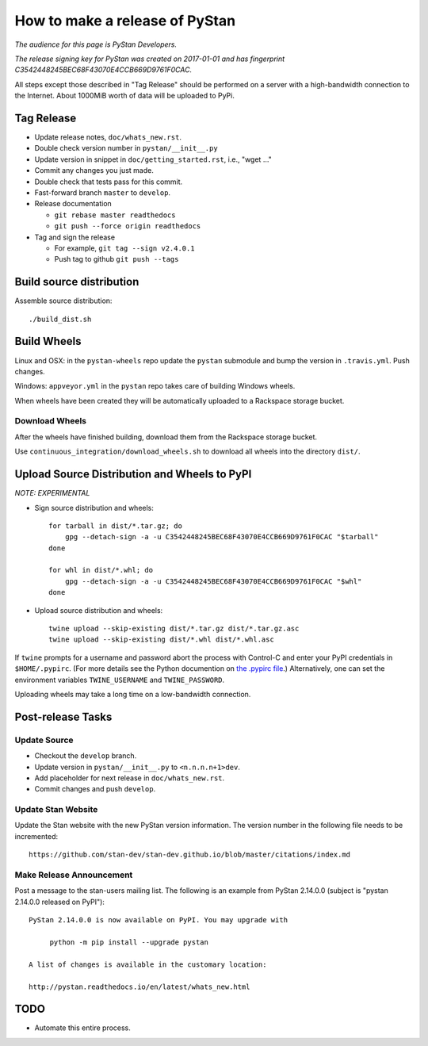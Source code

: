 ==================================
 How to make a release of PyStan
==================================

*The audience for this page is PyStan Developers.*

*The release signing key for PyStan was created on 2017-01-01 and has
fingerprint C3542448245BEC68F43070E4CCB669D9761F0CAC.*

All steps except those described in "Tag Release" should be performed on a
server with a high-bandwidth connection to the Internet. About 1000MiB worth of
data will be uploaded to PyPi.

Tag Release
===========

- Update release notes, ``doc/whats_new.rst``.
- Double check version number in ``pystan/__init__.py``
- Update version in snippet in ``doc/getting_started.rst``, i.e., "wget ..."
- Commit any changes you just made.
- Double check that tests pass for this commit.
- Fast-forward branch ``master`` to ``develop``.
- Release documentation

  - ``git rebase master readthedocs``
  - ``git push --force origin readthedocs``

- Tag and sign the release

  - For example, ``git tag --sign v2.4.0.1``
  - Push tag to github ``git push --tags``

Build source distribution
=========================

Assemble source distribution::

    ./build_dist.sh

Build Wheels
============

Linux and OSX: in the ``pystan-wheels`` repo update the ``pystan`` submodule
and bump the version in ``.travis.yml``. Push changes.

Windows: ``appveyor.yml`` in the ``pystan`` repo takes care of building Windows
wheels.

When wheels have been created they will be automatically uploaded to a
Rackspace storage bucket.

Download Wheels
---------------

After the wheels have finished building, download them from the Rackspace
storage bucket.

Use ``continuous_integration/download_wheels.sh`` to download all wheels into
the directory ``dist/``.

Upload Source Distribution and Wheels to PyPI
=============================================

*NOTE: EXPERIMENTAL*

- Sign source distribution and wheels::

    for tarball in dist/*.tar.gz; do
        gpg --detach-sign -a -u C3542448245BEC68F43070E4CCB669D9761F0CAC "$tarball"
    done

    for whl in dist/*.whl; do
        gpg --detach-sign -a -u C3542448245BEC68F43070E4CCB669D9761F0CAC "$whl"
    done

- Upload source distribution and wheels::

    twine upload --skip-existing dist/*.tar.gz dist/*.tar.gz.asc
    twine upload --skip-existing dist/*.whl dist/*.whl.asc

If ``twine`` prompts for a username and password abort the process with
Control-C and enter your PyPI credentials in ``$HOME/.pypirc``. (For more
details see the Python documention on `the .pypirc file
<https://docs.python.org/3/distutils/packageindex.html#pypirc>`_.) Alternatively,
one can set the environment variables ``TWINE_USERNAME`` and ``TWINE_PASSWORD``.

Uploading wheels may take a long time on a low-bandwidth connection.

Post-release Tasks
==================

Update Source
-------------

- Checkout the ``develop`` branch.
- Update version in ``pystan/__init__.py`` to ``<n.n.n.n+1>dev``.
- Add placeholder for next release in ``doc/whats_new.rst``.
- Commit changes and push ``develop``.

Update Stan Website
-------------------

Update the Stan website with the new PyStan version information. The version
number in the following file needs to be incremented::

    https://github.com/stan-dev/stan-dev.github.io/blob/master/citations/index.md

Make Release Announcement
-------------------------

Post a message to the stan-users mailing list. The following is an example from
PyStan 2.14.0.0 (subject is "pystan 2.14.0.0 released on PyPI")::

    PyStan 2.14.0.0 is now available on PyPI. You may upgrade with

         python -m pip install --upgrade pystan

    A list of changes is available in the customary location:

    http://pystan.readthedocs.io/en/latest/whats_new.html


TODO
====

- Automate this entire process.
